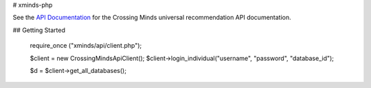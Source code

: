 # xminds-php



See the `API Documentation`_ for the Crossing Minds universal recommendation API documentation.

.. _API Documentation: https://docs.api.crossingminds.com/


## Getting Started

   require_once ("xminds/api/client.php");

   $client = new CrossingMindsApiClient();
   $client->login_individual("username", "password", "database_id");

   $d = $client->get_all_databases();


